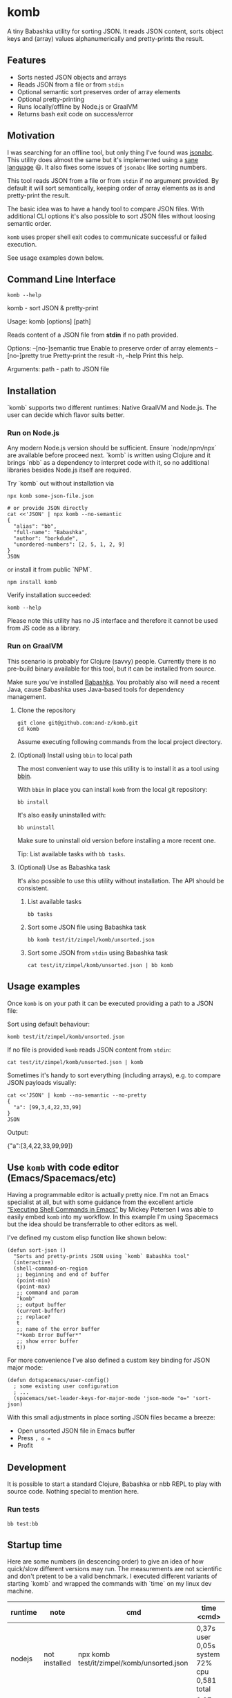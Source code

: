 * komb
A tiny Babashka utility for sorting JSON.
It reads JSON content, sorts object keys and (array) values alphanumerically and pretty-prints the result.

** Features
- Sorts nested JSON objects and arrays
- Reads JSON from a file or from ~stdin~
- Optional semantic sort preserves order of array elements
- Optional pretty-printing
- Runs locally/offline by Node.js or GraalVM
- Returns bash exit code on success/error

** Motivation
I was searching for an offline tool, but only thing I've found was [[https://github.com/ShivrajRath/jsonabc][jsonabc]].
This utility does almost the same but it's implemented using a [[https://clojure.org/][sane language]] 😃.
It also fixes some issues of ~jsonabc~ like sorting numbers.

This tool reads JSON from a file or from ~stdin~ if no argument provided.
By default it will sort semantically, keeping order of array elements as is and pretty-print the result.

The basic idea was to have a handy tool to compare JSON files.
With additional CLI options it's also possible to sort JSON files without loosing semantic order.

~komb~ uses proper shell exit codes to communicate successful or failed execution.

See usage examples down below.

** Command Line Interface
#+begin_src shell :results drawer :wrap example :exports both
komb --help
#+end_src

#+RESULTS:
#+begin_example shell
komb - sort JSON & pretty-print

Usage: komb [options] [path]

Reads content of a JSON file from *stdin* if no path provided.

Options:
      --[no-]semantic  true  Enable to preserve order of array elements
      --[no-]pretty    true  Pretty-print the result
  -h, --help                 Print this help.

Arguments:
  path - path to JSON file
#+end_example

** Installation
`komb` supports two different runtimes: Native GraalVM and Node.js.
The user can decide which flavor suits better.

*** Run on Node.js
Any modern Node.js version should be sufficient.
Ensure `node/npm/npx` are available before proceed next.
`komb` is written using Clojure and it brings `nbb` as a dependency to interpret code with it,
so no additional libraries besides Node.js itself are required.

Try `komb` out without installation via
#+begin_src shell
npx komb some-json-file.json

# or provide JSON directly
cat <<'JSON' | npx komb --no-semantic
{
  "alias": "bb",
  "full-name": "Babashka",
  "author": "borkdude",
  "unordered-numbers": [2, 5, 1, 2, 9]
}
JSON
#+end_src

or install it from public `NPM`.
#+begin_src shell
npm install komb
#+end_src

Verify installation succeeded:
#+begin_src shell
komb --help
#+end_src

Please note this utility has no JS interface and therefore it cannot be used from JS code as a library.

*** Run on GraalVM
This scenario is probably for Clojure (savvy) people.
Currently there is no pre-build binary available for this tool, but it can be installed from source.

Make sure you've installed [[https://babashka.org/][Babashka]].
You probably also will need a recent Java, cause Babashka uses Java-based tools for dependency management.

**** Clone the repository
#+begin_src shell
git clone git@github.com:and-z/komb.git
cd komb
#+end_src

Assume executing following commands from the local project directory.

**** (Optional) Install using ~bbin~ to local path
The most convenient way to use this utility is to install it as a tool using [[https://github.com/babashka/bbin/?tab=readme-ov-file#installation][bbin]].

With ~bbin~ in place you can install ~komb~ from the local git repository:
#+begin_src shell
bb install
#+end_src

It's also easily uninstalled with:
#+begin_src shell
bb uninstall
#+end_src

Make sure to uninstall old version before installing a more recent one.

Tip: List available tasks with ~bb tasks~.

**** (Optional) Use as Babashka task
It's also possible to use this utility without installation. The API should be consistent.

***** List available tasks
#+begin_src shell
bb tasks
#+end_src

***** Sort some JSON file using Babashka task
#+begin_src shell
bb komb test/it/zimpel/komb/unsorted.json
#+end_src

***** Sort some JSON from ~stdin~ using Babashka task
#+begin_src shell
cat test/it/zimpel/komb/unsorted.json | bb komb
#+end_src

** Usage examples
Once ~komb~ is on your path it can be executed providing a path to a JSON file:

Sort using default behaviour:
#+begin_src shell
komb test/it/zimpel/komb/unsorted.json
#+end_src

If no file is provided ~komb~ reads JSON content from ~stdin~:

#+begin_src shell
cat test/it/zimpel/komb/unsorted.json | komb
#+end_src

Sometimes it's handy to sort everything (including arrays), e.g. to compare JSON payloads visually:
#+begin_src shell :results drawer :wrap example :exports both
cat <<'JSON' | komb --no-semantic --no-pretty
{
  "a": [99,3,4,22,33,99]
}
JSON
#+end_src

Output:
#+RESULTS:
#+begin_example json
{"a":[3,4,22,33,99,99]}
#+end_example

** Use ~komb~ with code editor (Emacs/Spacemacs/etc)
Having a programmable editor is actually pretty nice. I'm not an Emacs specialist at all, but with some
guidance from the excellent article [[https://www.masteringemacs.org/article/executing-shell-commands-emacs]["Executing Shell Commands in Emacs"]] by Mickey Petersen
I was able to easily embed ~komb~ into my workflow.
In this example I'm using Spacemacs but the idea should be transferrable to other editors as well.

I've defined my custom elisp function like shown below:
#+begin_src elisp
(defun sort-json ()
  "Sorts and pretty-prints JSON using `komb` Babashka tool"
  (interactive)
  (shell-command-on-region
   ;; beginning and end of buffer
   (point-min)
   (point-max)
   ;; command and param
   "komb"
   ;; output buffer
   (current-buffer)
   ;; replace?
   t
   ;; name of the error buffer
   "*komb Error Buffer*"
   ;; show error buffer
   t))
#+end_src

For more convenience I've also defined a custom key binding for JSON major mode:
#+begin_src elisp
(defun dotspacemacs/user-config()
  ; some existing user configuration
  ; ...
  (spacemacs/set-leader-keys-for-major-mode 'json-mode "o=" 'sort-json)
#+end_src

With this small adjustments in place sorting JSON files became a breeze:
- Open unsorted JSON file in Emacs buffer
- Press ~, o =~
- Profit

** Development
It is possible to start a standard Clojure, Babashka or nbb REPL to play with source code.
Nothing special to mention here.

*** Run tests
#+begin_src shell
bb test:bb
#+end_src

** Startup time
Here are some numbers (in descencing order) to give an idea of how quick/slow different versions may run.
The measurements are not scientific and don't pretent to be a valid benchmark.
I executed different variants of starting `komb` and wrapped the commands with `time` on my linux dev machine.

| runtime | note          | cmd                                                                          | time <cmd>                                   |
|---------+---------------+------------------------------------------------------------------------------+----------------------------------------------|
| nodejs  | not installed | npx komb test/it/zimpel/komb/unsorted.json                                   | 0,37s user 0,05s system 72% cpu 0,581 total  |
| nodejs  | not installed | npx nbb -m it.zimpel.komb.main test/it/zimpel/komb/unsorted.json             | 0,27s user 0,08s system 132% cpu 0,262 total |
| nodejs  | not installed | nbb --classpath src -m it.zimpel.komb.main test/it/zimpel/komb/unsorted.json | 0,15s user 0,02s system 131% cpu 0,127 total |
| nodejs  | `npm -i komb` | komb test/it/zimpel/komb/unsorted.json                                       | 0,14s user 0,03s system 132% cpu 0,128 total |
| graalvm | not installed | bb komb test/it/zimpel/komb/unsorted.json                                    | 0,01s user 0,02s system 90% cpu 0,029 total  |
| graalvm | `bb install`  | komb test/it/zimpel/komb/unsorted.json                                       | 0,01s user 0,03s system 94% cpu 0,040 total  |

`not installed` means `komb` is not installed as a tool via `npm install` for Node.js flavor or `bb install` for GraalVM flavor.
When properly installed there is no performance penalty for dynamic lookup like in case of `npx`.

